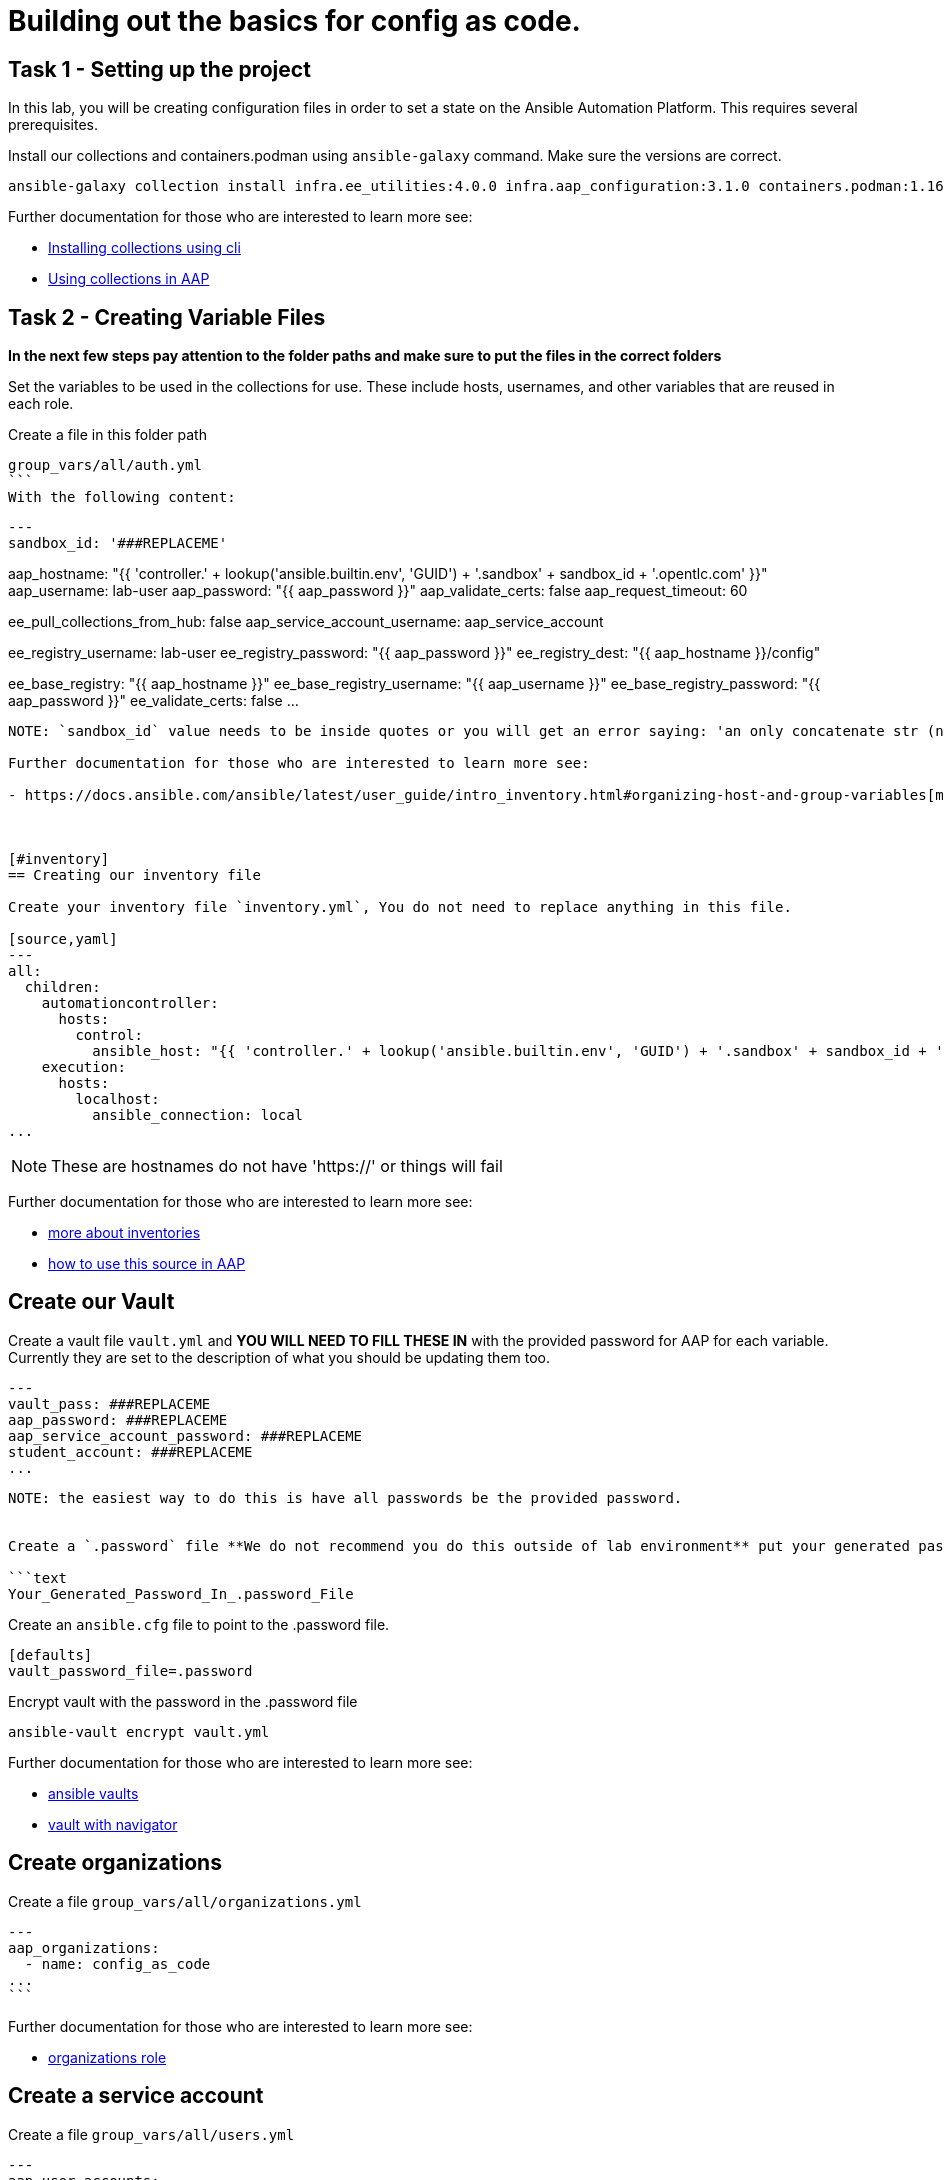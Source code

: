 = Building out the basics for config as code.

[#setup]
== Task 1 - Setting up the project

In this lab, you will be creating configuration files in order to set a state on the Ansible Automation Platform.
This requires several prerequisites.


Install our collections and containers.podman using `ansible-galaxy` command. Make sure the versions are correct.

```console
ansible-galaxy collection install infra.ee_utilities:4.0.0 infra.aap_configuration:3.1.0 containers.podman:1.16.3 community.general:10.4.0 ansible.hub:1.0.0 ansible.platform:2.5.20250213 ansible.controller:4.6.8
```

Further documentation for those who are interested to learn more see:

- https://docs.ansible.com/ansible/devel/user_guide/collections_using.html#collections[Installing collections using cli]
- https://docs.ansible.com/ansible-tower/latest/html/userguide/projects.html#collections-support[Using collections in AAP]



[#repositories]
== Task 2 - Creating Variable Files

**In the next few steps pay attention to the folder paths and make sure to put the files in the correct folders**

Set the variables to be used in the collections for use. These include hosts, usernames, and other variables that are reused in each role.

Create a file in this folder path
[source,yaml]
group_vars/all/auth.yml
```
With the following content:

[source,yaml]
---
sandbox_id: '###REPLACEME'

aap_hostname: "{{ 'controller.' + lookup('ansible.builtin.env', 'GUID') + '.sandbox' + sandbox_id + '.opentlc.com' }}"
aap_username: lab-user
aap_password: "{{ aap_password }}"
aap_validate_certs: false
aap_request_timeout: 60

ee_pull_collections_from_hub: false
aap_service_account_username: aap_service_account

ee_registry_username: lab-user
ee_registry_password: "{{ aap_password }}"
ee_registry_dest: "{{ aap_hostname }}/config"

ee_base_registry: "{{ aap_hostname }}"
ee_base_registry_username: "{{ aap_username }}"
ee_base_registry_password: "{{ aap_password }}"
ee_validate_certs: false
...

```
NOTE: `sandbox_id` value needs to be inside quotes or you will get an error saying: 'an only concatenate str (not \"int\") to str'

Further documentation for those who are interested to learn more see:

- https://docs.ansible.com/ansible/latest/user_guide/intro_inventory.html#organizing-host-and-group-variables[more about group_vars]



[#inventory]
== Creating our inventory file

Create your inventory file `inventory.yml`, You do not need to replace anything in this file.

[source,yaml]
---
all:
  children:
    automationcontroller:
      hosts:
        control:
          ansible_host: "{{ 'controller.' + lookup('ansible.builtin.env', 'GUID') + '.sandbox' + sandbox_id + '.opentlc.com' }}"
    execution:
      hosts:
        localhost:
          ansible_connection: local
...

```

NOTE: These are hostnames do not have 'https://' or things will fail

Further documentation for those who are interested to learn more see:

- https://docs.ansible.com/ansible/latest/user_guide/intro_inventory.html#inventory-basics-formats-hosts-and-groups[more about inventories]
- https://docs.ansible.com/ansible-tower/latest/html/userguide/inventories.html#add-source[how to use this source in AAP]

[#vault]
== Create our Vault

Create a vault file `vault.yml` and **YOU WILL NEED TO FILL THESE IN** with the provided password for AAP for each variable. Currently they are set to the description of what you should be updating them too.

[source,yaml]
---
vault_pass: ###REPLACEME
aap_password: ###REPLACEME
aap_service_account_password: ###REPLACEME
student_account: ###REPLACEME
...

```

NOTE: the easiest way to do this is have all passwords be the provided password.


Create a `.password` file **We do not recommend you do this outside of lab environment** put your generated password in this file. Even though we are not committing this file into git because we have it in our ignore list, we do not recommend putting passwords in plain text ever, this is just to simplify/speed up the lab.

```text
Your_Generated_Password_In_.password_File
```

Create an `ansible.cfg` file to point to the .password file.

```ini
[defaults]
vault_password_file=.password
```

Encrypt vault with the password in the .password file

```console
ansible-vault encrypt vault.yml
```

Further documentation for those who are interested to learn more see:

- https://docs.ansible.com/ansible/latest/user_guide/vault.html[ansible vaults]
- https://ansible.readthedocs.io/projects/navigator/faq/#how-can-i-use-a-vault-password-with-ansible-navigator[vault with navigator]

[#organizations]
== Create organizations

Create a file `group_vars/all/organizations.yml`

[source,yaml]
---
aap_organizations:
  - name: config_as_code
...
```

Further documentation for those who are interested to learn more see:

- https://github.com/redhat-cop/infra.aap_configuration/tree/devel/roles/gateway_organizations[organizations role]

[#service_account]
== Create a service account

Create a file `group_vars/all/users.yml`

[source,yaml]
---
aap_user_accounts:
  - username: "{{ aap_service_account_username }}"
    password: "{{ aap_service_account_password }}"
    is_superuser: true
    state: "present"
...

```

Further documentation for those who are interested to learn more see:

- https://github.com/redhat-cop/infra.aap_configuration/tree/devel/roles/gateway_users[users role]

[#repositories]
== Create Collection Repositories and Remotes

Create a file `group_vars/all/hub_repositories.yml` to create the list of community repositories and their remote counterpart.

[source,yaml]
---
hub_collection_remotes:
  - name: community-infra
    url: https://galaxy.ansible.com/
    requirements:
      - name: infra.ee_utilities
        version: ">=4.0.0"
      - name: infra.aap_utilities
        version: ">=2.5.2"
      - name: containers.podman
        version: ">=1.13.0"
      - name: community.general
        version: ">=10.4.0"
      - name: infra.aap_configuration
        version: ">=3.1.0"


hub_collection_repositories:
  - name: community-infra-repo
    description: "description of community-infra repository"
    pulp_labels:
      pipeline: "approved"
    distribution:
      state: present
    remote: community-infra

hub_configuration_collection_repository_sync_async_delay: 5
hub_configuration_collection_repository_sync_async_retries: 150
...

```

Further documentation for those who are interested to learn more see:

- https://docs.ansible.com/ansible/devel/user_guide/collections_using.html#collections[installing collections using cli]
- https://docs.ansible.com/ansible-tower/latest/html/userguide/projects.html#collections-support[using collections in AAP]

[#playbook]
== Create a playbook to apply the configuration


The next step is to create a playbook/file `playbooks/aap_config.yml` that will call the aap_configuration dispatch role which will apply all provided configurations in the order that they need to be created.

[source,yaml]
---
- name: Playbook to configure ansible controller post installation
  hosts: all
  gather_facts: false
  vars_files:
    - ../vault.yml
  connection: local
  tasks:
    - name: Call dispatch role
      ansible.builtin.include_role:
        name: infra.aap_configuration.dispatch
...

```


== Put the playbook into action

The next step is to run the playbook, in order to do the initial setup of everything above on the Platform.


```console
ansible-playbook playbooks/aap_config.yml -i inventory.yml -l execution
```
While the playbook is running you can go to the Automation Hub tab and peak at the Task Management to see the repository syncing process

image::module_1/hub_task.png[hub task,125%,125%]


[#results]
== Validate configuration was applied
Navigate to the AAP login with the provided passwords

In each section on the you should find the changes you have made

- Org:
- Repository:
- User:

== ✅ Next Challenge

Press the `+Next+` button below to go to the next challenge once you’ve
completed the tasks.
